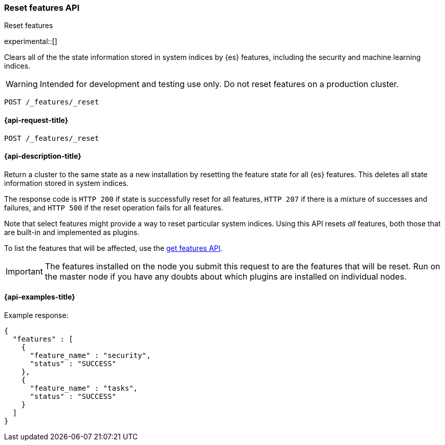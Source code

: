 [[reset-features-api]]
=== Reset features API
++++
<titleabbrev>Reset features</titleabbrev>
++++

experimental::[]

Clears all of the the state information stored in system indices by {es} features, including the security and machine learning indices.

WARNING: Intended for development and testing use only. Do not reset features on a production cluster.

[source,console]
-----------------------------------
POST /_features/_reset
-----------------------------------

[[reset-features-api-request]]
==== {api-request-title}

`POST /_features/_reset`


[[reset-features-api-desc]]
==== {api-description-title}

Return a cluster to the same state as a new installation by resetting the feature state for all {es} features. This deletes all state information stored in system indices.

The response code is `HTTP 200` if state is successfully reset for all features, `HTTP 207` if there is a mixture of successes and failures, and `HTTP 500` if the reset operation fails for all features.

Note that select features might provide a way to reset particular system indices. Using this API resets _all_ features, both those that are built-in and implemented as plugins.

To list the features that will be affected, use the <<get-features-api,get features API>>.

IMPORTANT: The features installed on the node you submit this request to are the features that will be reset. Run on the master node if you have any doubts about which plugins are installed on individual nodes.

==== {api-examples-title}
Example response:
[source,console-result]
----
{
  "features" : [
    {
      "feature_name" : "security",
      "status" : "SUCCESS"
    },
    {
      "feature_name" : "tasks",
      "status" : "SUCCESS"
    }
  ]
}
----
// TESTRESPONSE[s/"features" : \[[^\]]*\]/"features": $body.$_path/]
